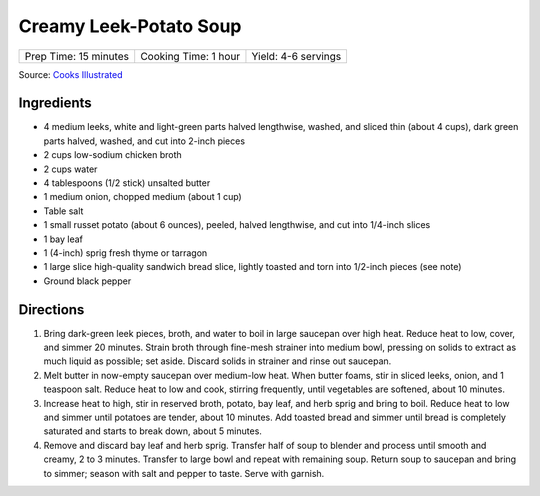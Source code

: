 Creamy Leek-Potato Soup
=======================

+-----------------------+----------------------+---------------------+
| Prep Time: 15 minutes | Cooking Time: 1 hour | Yield: 4-6 servings |
+-----------------------+----------------------+---------------------+

Source: `Cooks Illustrated <https://www.cooksillustrated.com/recipes/5871-creamy-leek-potato-soup>`__

Ingredients
-----------

-  4 medium leeks, white and light-green parts halved lengthwise,
   washed, and sliced thin (about 4 cups), dark green parts halved,
   washed, and cut into 2-inch pieces
-  2 cups low-sodium chicken broth
-  2 cups water
-  4 tablespoons (1/2 stick) unsalted butter
-  1 medium onion, chopped medium (about 1 cup)
-  Table salt
-  1 small russet potato (about 6 ounces), peeled, halved lengthwise,
   and cut into 1/4-inch slices
-  1 bay leaf
-  1 (4-inch) sprig fresh thyme or tarragon
-  1 large slice high-quality sandwich bread slice, lightly toasted and
   torn into 1/2-inch pieces (see note)
-  Ground black pepper

Directions
----------

1. Bring dark-green leek pieces, broth, and water to boil in large
   saucepan over high heat. Reduce heat to low, cover, and simmer 20
   minutes. Strain broth through fine-mesh strainer into medium bowl,
   pressing on solids to extract as much liquid as possible; set aside.
   Discard solids in strainer and rinse out saucepan.
2. Melt butter in now-empty saucepan over medium-low heat. When butter
   foams, stir in sliced leeks, onion, and 1 teaspoon salt. Reduce heat
   to low and cook, stirring frequently, until vegetables are softened,
   about 10 minutes.
3. Increase heat to high, stir in reserved broth, potato, bay leaf, and
   herb sprig and bring to boil. Reduce heat to low and simmer until
   potatoes are tender, about 10 minutes. Add toasted bread and simmer
   until bread is completely saturated and starts to break down, about 5
   minutes.
4. Remove and discard bay leaf and herb sprig. Transfer half of soup to
   blender and process until smooth and creamy, 2 to 3 minutes. Transfer
   to large bowl and repeat with remaining soup. Return soup to saucepan
   and bring to simmer; season with salt and pepper to taste. Serve with
   garnish.

